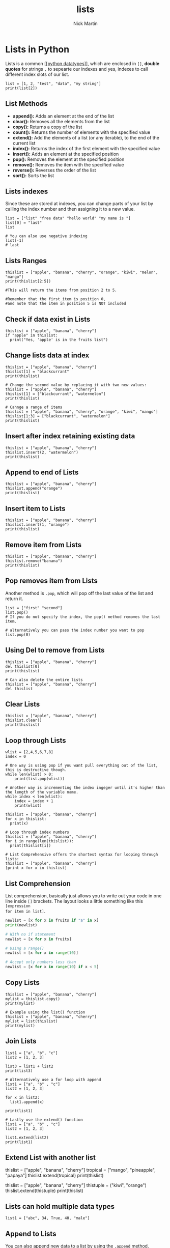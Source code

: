 #+title: lists
#+author: Nick Martin
#+email: nmartin84@gmail.com
#+created: [2021-01-17 20:08]

* Lists in Python
Lists is a common [[[[file:202101171358-python_datatypes.org][python datatypes]]]], which are enclosed in =[]=, *double quotes*
for strings =,= to sepearte our indexes and yes, indexes to call different index
slots of our list.

#+BEGIN_EXAMPLE
  list = [1, 2, "test", "data", "my string"]
  print(list[2])
#+END_EXAMPLE

** List Methods
- *append():* Adds an element at the end of the list
- *clear():* Removes all the elements from the list
- *copy():* Returns a copy of the list
- *count():* Returns the number of elements with the specified value
- *extend():* Add the elements of a list (or any iterable), to the end
  of the current list
- *index():* Returns the index of the first element with the specified
  value
- *insert():* Adds an element at the specified position
- *pop():* Removes the element at the specified position
- *remove():* Removes the item with the specified value
- *reverse():* Reverses the order of the list
- *sort():* Sorts the list

** Lists indexes
Since these are stored at indexes, you can change parts of your list by calling
the index number and then assigning it to a new value.

#+BEGIN_EXAMPLE
  list = ["list" "free data" "hello world" "my name is "]
  list[0] = "last"
  list

  # You can also use negative indexing
  list[-1]
  # last
#+END_EXAMPLE

** Lists Ranges

#+BEGIN_EXAMPLE
  thislist = ["apple", "banana", "cherry", "orange", "kiwi", "melon", "mango"]
  print(thislist[2:5])

  #This will return the items from position 2 to 5.

  #Remember that the first item is position 0,
  #and note that the item in position 5 is NOT included
#+END_EXAMPLE

** Check if data exist in Lists

#+BEGIN_EXAMPLE
  thislist = ["apple", "banana", "cherry"]
  if "apple" in thislist:
    print("Yes, 'apple' is in the fruits list")
#+END_EXAMPLE

** Change lists data at index

#+BEGIN_EXAMPLE
  thislist = ["apple", "banana", "cherry"]
  thislist[1] = "blackcurrant"
  print(thislist)

  # Change the second value by replacing it with two new values:
  thislist = ["apple", "banana", "cherry"]
  thislist[1] = ["blackcurrant", "watermelon"]
  print(thislist)

  # Cahnge a range of items
  thislist = ["apple", "banana", "cherry", "orange", "kiwi", "mango"]
  thislist[1:3] = ["blackcurrant", "watermelon"]
  print(thislist)
#+END_EXAMPLE

** Insert after index retaining existing data

#+BEGIN_EXAMPLE
  thislist = ["apple", "banana", "cherry"]
  thislist.insert(2, "watermelon")
  print(thislist)
#+END_EXAMPLE

** Append to end of Lists

#+BEGIN_EXAMPLE
  thislist = ["apple", "banana", "cherry"]
  thislist.append("orange")
  print(thislist)
#+END_EXAMPLE

** Insert item to Lists

#+BEGIN_EXAMPLE
  thislist = ["apple", "banana", "cherry"]
  thislist.insert(1, "orange")
  print(thislist)
#+END_EXAMPLE

** Remove item from Lists

#+BEGIN_EXAMPLE
  thislist = ["apple", "banana", "cherry"]
  thislist.remove("banana")
  print(thislist)
#+END_EXAMPLE

** Pop removes item from Lists
Another method is =.pop=, which will pop off the last value of the list and return
it.

#+BEGIN_EXAMPLE
  list = ["first" "second"]
  list.pop()
  # If you do not specify the index, the pop() method removes the last item.

  # alternatively you can pass the index number you want to pop
  list.pop(0)
#+END_EXAMPLE

** Using Del to remove from Lists

#+BEGIN_EXAMPLE
  thislist = ["apple", "banana", "cherry"]
  del thislist[0]
  print(thislist)

  # Can also delete the entire lists
  thislist = ["apple", "banana", "cherry"]
  del thislist
#+END_EXAMPLE

** Clear Lists

#+BEGIN_EXAMPLE
  thislist = ["apple", "banana", "cherry"]
  thislist.clear()
  print(thislist)
#+END_EXAMPLE

** Loop through Lists

#+BEGIN_EXAMPLE
  wlist = [2,4,5,6,7,8]
  index = 0

  # One way is using pop if you want pull everything out of the list, this is destructive though.
  while len(wlist) > 0:
      print(list.pop(wlist))

  # Another way is incrementing the index ingeger until it's higher than the length of the variable name.
  while index < len(wlist):
      index = index + 1
      print(wlist)

  thislist = ["apple", "banana", "cherry"]
  for x in thislist:
    print(x)

  # Loop through index numbers
  thislist = ["apple", "banana", "cherry"]
  for i in range(len(thislist)):
    print(thislist[i])

  # List Comprehensive offers the shortest syntax for looping through lists:
  thislist = ["apple", "banana", "cherry"]
  [print x for x in thislist]
#+END_EXAMPLE

** List Comprehension
List comprehension, basically just allows you to write out your code in one line
inside =[]= brackets. The layout looks a little something like this =[expression
for item in list]=.

#+BEGIN_SRC python
  newlist = [x for x in fruits if "a" in x]
  print(newlist)

  # With no if statement
  newlist = [x for x in fruits]

  # Using a range()
  newlist = [x for x in range(10)]

  # Accept only numbers less than
  newlist = [x for x in range(10) if x < 5]
#+END_SRC

** Copy Lists

#+BEGIN_EXAMPLE
  thislist = ["apple", "banana", "cherry"]
  mylist = thislist.copy()
  print(mylist)

  # Example using the list() function
  thislist = ["apple", "banana", "cherry"]
  mylist = list(thislist)
  print(mylist)
#+END_EXAMPLE

** Join Lists

#+BEGIN_EXAMPLE
  list1 = ["a", "b", "c"]
  list2 = [1, 2, 3]

  list3 = list1 + list2
  print(list3)

  # Alternatively use a for loop with append
  list1 = ["a", "b" , "c"]
  list2 = [1, 2, 3]

  for x in list2:
    list1.append(x)

  print(list1)

  # Lastly use the extend() function
  list1 = ["a", "b" , "c"]
  list2 = [1, 2, 3]

  list1.extend(list2)
  print(list1)
#+END_EXAMPLE

** Extend List with another list

thislist = ["apple", "banana", "cherry"] tropical = ["mango",
"pineapple", "papaya"] thislist.extend(tropical) print(thislist)

thislist = ["apple", "banana", "cherry"] thistuple = ("kiwi", "orange")
thislist.extend(thistuple) print(thislist)

** Lists can hold multiple data types

#+BEGIN_EXAMPLE
  list1 = ["abc", 34, True, 40, "male"]
#+END_EXAMPLE

** Append to Lists
You can also append new data to a list by using the =.append= method.

#+BEGIN_EXAMPLE
  list = ["my list"]
  list.append("data")
  return(list)
#+END_EXAMPLE

** Sort Lists
There's also the =.reverse= method, which like sort, will reverse sort your list.

#+BEGIN_EXAMPLE
  thislist = ["orange", "mango", "kiwi", "pineapple", "banana"]
  thislist.sort()
  print(thislist)

  # Reversing the order
  thislist = ["orange", "mango", "kiwi", "pineapple", "banana"]
  thislist.sort(reverse = True)
  print(thislist)

  thislist = ["banana", "Orange", "Kiwi", "cherry"]
  thislist.reverse()
  print(thislist)

  # Sorting by lower case characters first
  thislist = ["banana", "Orange", "Kiwi", "cherry"]
  thislist.sort(key = str.lower)
  print(thislist)
#+END_EXAMPLE
